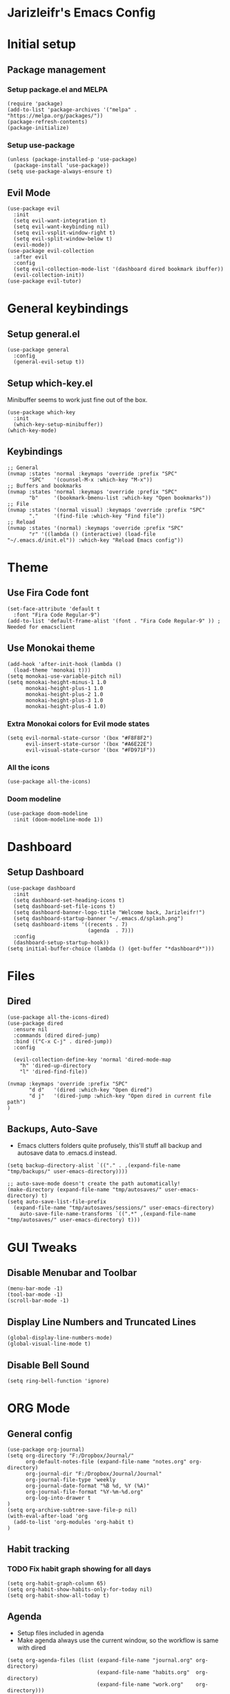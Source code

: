 * Jarizleifr's Emacs Config
* Initial setup
** Package management
*** Setup package.el and MELPA
#+begin_src elisp
(require 'package)
(add-to-list 'package-archives '("melpa" . "https://melpa.org/packages/"))
(package-refresh-contents)
(package-initialize)
#+end_src
*** Setup use-package 
#+begin_src elisp
(unless (package-installed-p 'use-package)
  (package-install 'use-package))
(setq use-package-always-ensure t)
#+end_src
** Evil Mode
#+begin_src elisp
(use-package evil
  :init
  (setq evil-want-integration t)
  (setq evil-want-keybinding nil)
  (setq evil-vsplit-window-right t)
  (setq evil-split-window-below t)
  (evil-mode))
(use-package evil-collection
  :after evil
  :config
  (setq evil-collection-mode-list '(dashboard dired bookmark ibuffer))
  (evil-collection-init))
(use-package evil-tutor)
#+end_src
* General keybindings
** Setup general.el
#+begin_src elisp
(use-package general
  :config
  (general-evil-setup t))
#+end_src
** Setup which-key.el
Minibuffer seems to work just fine out of the box.
#+begin_src elisp
(use-package which-key
  :init
  (which-key-setup-minibuffer))
(which-key-mode)
#+end_src
** Keybindings 
#+begin_src elisp 
;; General
(nvmap :states 'normal :keymaps 'override :prefix "SPC"
       "SPC"   '(counsel-M-x :which-key "M-x"))
;; Buffers and bookmarks
(nvmap :states 'normal :keymaps 'override :prefix "SPC"
       "b"     '(bookmark-bmenu-list :which-key "Open bookmarks"))
;; File
(nvmap :states '(normal visual) :keymaps 'override :prefix "SPC"
       "."     '(find-file :which-key "Find file"))
;; Reload
(nvmap :states '(normal) :keymaps 'override :prefix "SPC"
       "r" '((lambda () (interactive) (load-file "~/.emacs.d/init.el")) :which-key "Reload Emacs config"))
#+end_src
* Theme
** Use Fira Code font 
#+begin_src elisp
(set-face-attribute 'default t 
  :font "Fira Code Regular-9")
(add-to-list 'default-frame-alist '(font . "Fira Code Regular-9" )) ; Needed for emacsclient
#+end_src
** Use Monokai theme
#+begin_src elisp
(add-hook 'after-init-hook (lambda () 
  (load-theme 'monokai t)))
(setq monokai-use-variable-pitch nil)
(setq monokai-height-minus-1 1.0
      monokai-height-plus-1 1.0
      monokai-height-plus-2 1.0
      monokai-height-plus-3 1.0
      monokai-height-plus-4 1.0)
#+end_src
*** Extra Monokai colors for Evil mode states
#+begin_src elisp
(setq evil-normal-state-cursor '(box "#F8F8F2")
      evil-insert-state-cursor '(box "#A6E22E")
      evil-visual-state-cursor '(box "#FD971F"))
#+end_src
*** All the icons
#+begin_src elisp
(use-package all-the-icons)
#+end_src
*** Doom modeline
#+begin_src elisp 
(use-package doom-modeline
  :init (doom-modeline-mode 1))
#+end_src
* Dashboard
** Setup Dashboard
#+begin_src elisp 
(use-package dashboard
  :init
  (setq dashboard-set-heading-icons t)
  (setq dashboard-set-file-icons t)
  (setq dashboard-banner-logo-title "Welcome back, Jarizleifr!")
  (setq dashboard-startup-banner "~/.emacs.d/splash.png")
  (setq dashboard-items '((recents . 7)
                          (agenda  . 7)))
  :config
  (dashboard-setup-startup-hook))
(setq initial-buffer-choice (lambda () (get-buffer "*dashboard*")))
#+end_src
* Files
** Dired
#+begin_src elisp
(use-package all-the-icons-dired)
(use-package dired
  :ensure nil
  :commands (dired dired-jump)
  :bind (("C-x C-j" . dired-jump))
  :config

  (evil-collection-define-key 'normal 'dired-mode-map
    "h" 'dired-up-directory
    "l" 'dired-find-file))

(nvmap :keymaps 'override :prefix "SPC"
       "d d"   '(dired :which-key "Open dired")
       "d j"   '(dired-jump :which-key "Open dired in current file path")
)
#+end_src
** Backups, Auto-Save
- Emacs clutters folders quite profusely, this'll stuff all backup and autosave data to .emacs.d instead.
#+begin_src elisp
(setq backup-directory-alist `(("." . ,(expand-file-name "tmp/backups/" user-emacs-directory))))

;; auto-save-mode doesn't create the path automatically!
(make-directory (expand-file-name "tmp/autosaves/" user-emacs-directory) t)
(setq auto-save-list-file-prefix
  (expand-file-name "tmp/autosaves/sessions/" user-emacs-directory)
    auto-save-file-name-transforms `((".*" ,(expand-file-name "tmp/autosaves/" user-emacs-directory) t)))
#+end_src
* GUI Tweaks
** Disable Menubar and Toolbar 
#+begin_src elisp
(menu-bar-mode -1)
(tool-bar-mode -1)
(scroll-bar-mode -1)
#+end_src
** Display Line Numbers and Truncated Lines
#+begin_src elisp 
(global-display-line-numbers-mode)
(global-visual-line-mode t)
#+end_src
** Disable Bell Sound
#+begin_src elisp
(setq ring-bell-function 'ignore)
#+end_src
* ORG Mode
** General config
#+begin_src elisp
(use-package org-journal)
(setq org-directory "F:/Dropbox/Journal/"
      org-default-notes-file (expand-file-name "notes.org" org-directory)
      org-journal-dir "F:/Dropbox/Journal/Journal"
      org-journal-file-type 'weekly
      org-journal-date-format "%B %d, %Y (%A)"
      org-journal-file-format "%Y-%m-%d.org"
      org-log-into-drawer t
)
(setq org-archive-subtree-save-file-p nil)
(with-eval-after-load 'org
  (add-to-list 'org-modules 'org-habit t)
)
#+end_src
** Habit tracking
*** TODO Fix habit graph showing for all days 
#+begin_src elisp
(setq org-habit-graph-column 65)
(setq org-habit-show-habits-only-for-today nil)
(setq org-habit-show-all-today t)
#+end_src   
** Agenda
- Setup files included in agenda
- Make agenda always use the current window, so the workflow is same with dired
#+begin_src elisp
(setq org-agenda-files (list (expand-file-name "journal.org" org-directory)
                             (expand-file-name "habits.org"  org-directory)
                             (expand-file-name "work.org"    org-directory)))
(setq org-agenda-window-setup 'current-window)
#+end_src
** Keybindings
#+begin_src elisp
(nvmap :keymaps 'override :prefix "SPC"
       "o a"    '(org-agenda :which-key "Open org agenda")
       "o j j"  '(org-journal-open-current-journal-file :which-key "Open current journal file")
       "o j n"  '(org-journal-new-entry :which-key "New journal entry")
       "o c"    '(org-capture :which-key "Capture org note")
)
#+end_src
** Source Code Block Tag Expansion
#+begin_src elisp
(use-package org-tempo
  :ensure nil)
#+end_src
** Source Code Block Syntax Highlighting
#+begin_src elisp
(setq org-src-fontify-natively t
      org-src-tabs-acts-natively t
      org-src-preserve-indentation t
      org-confirm-babel-evaluate nil
      org-edit-src-content-indentation 0
)
#+end_src
* Code completion
#+begin_src elisp
(use-package counsel
  :after ivy
  :config (counsel-mode))
#+end_src
* Git integration
#+begin_src elisp 
(use-package magit)
#+end_src
* Language support
#+begin_src elisp
(use-package lsp-mode)
(use-package csharp-mode)
#+end_src
